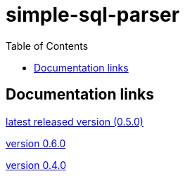 
:toc: right

:!last-update-label:

= simple-sql-parser

== Documentation links


link:latest/[latest released version (0.5.0)]

link:0.6.0/[version 0.6.0]

link:0.4.0/[version 0.4.0]

